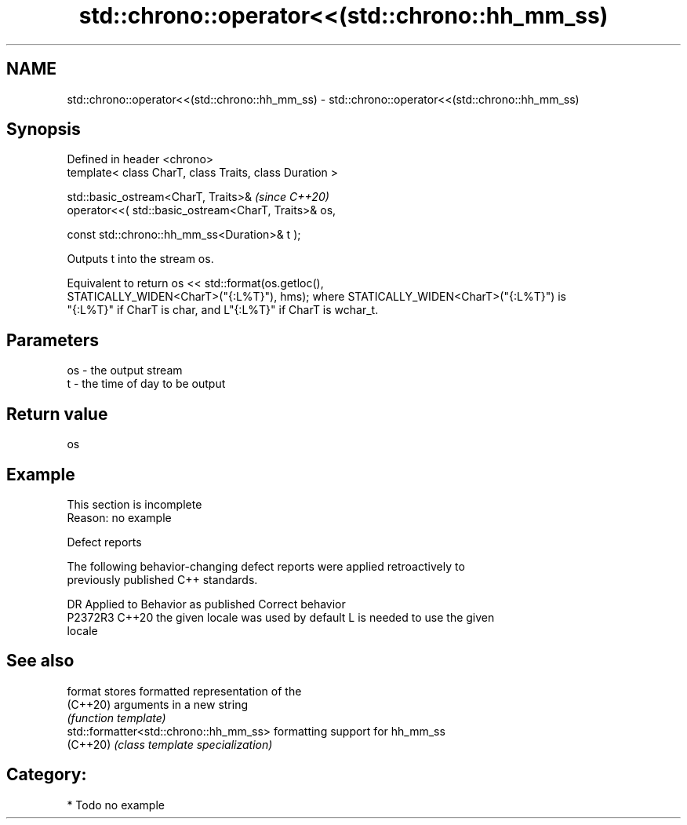 .TH std::chrono::operator<<(std::chrono::hh_mm_ss) 3 "2024.06.10" "http://cppreference.com" "C++ Standard Libary"
.SH NAME
std::chrono::operator<<(std::chrono::hh_mm_ss) \- std::chrono::operator<<(std::chrono::hh_mm_ss)

.SH Synopsis
   Defined in header <chrono>
   template< class CharT, class Traits, class Duration >

   std::basic_ostream<CharT, Traits>&                           \fI(since C++20)\fP
       operator<<( std::basic_ostream<CharT, Traits>& os,

                   const std::chrono::hh_mm_ss<Duration>& t );

   Outputs t into the stream os.

   Equivalent to return os << std::format(os.getloc(),
   STATICALLY_WIDEN<CharT>("{:L%T}"), hms); where STATICALLY_WIDEN<CharT>("{:L%T}") is
   "{:L%T}" if CharT is char, and L"{:L%T}" if CharT is wchar_t.

.SH Parameters

   os - the output stream
   t  - the time of day to be output

.SH Return value

   os

.SH Example

    This section is incomplete
    Reason: no example

   Defect reports

   The following behavior-changing defect reports were applied retroactively to
   previously published C++ standards.

     DR    Applied to        Behavior as published               Correct behavior
   P2372R3 C++20      the given locale was used by default L is needed to use the given
                                                           locale

.SH See also

   format                                stores formatted representation of the
   (C++20)                               arguments in a new string
                                         \fI(function template)\fP
   std::formatter<std::chrono::hh_mm_ss> formatting support for hh_mm_ss
   (C++20)                               \fI(class template specialization)\fP

.SH Category:
     * Todo no example
